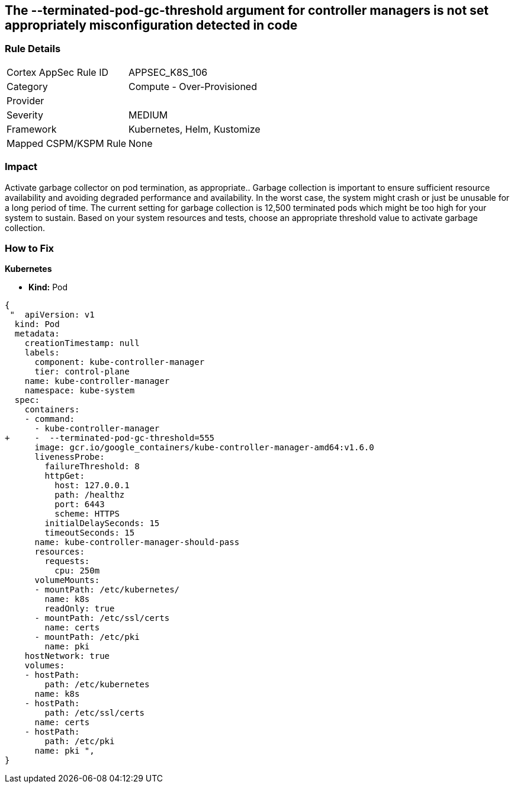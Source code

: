 == The --terminated-pod-gc-threshold argument for controller managers is not set appropriately misconfiguration detected in code
// '--terminated-pod-gc-threshold' argument for controller managers not set appropriately

=== Rule Details

[cols="1,2"]
|===
|Cortex AppSec Rule ID |APPSEC_K8S_106
|Category |Compute - Over-Provisioned
|Provider |
|Severity |MEDIUM
|Framework |Kubernetes, Helm, Kustomize
|Mapped CSPM/KSPM Rule |None
|===


=== Impact
Activate garbage collector on pod termination, as appropriate..
Garbage collection is important to ensure sufficient resource availability and avoiding degraded performance and availability.
In the worst case, the system might crash or just be unusable for a long period of time.
The current setting for garbage collection is 12,500 terminated pods which might be too high for your system to sustain.
Based on your system resources and tests, choose an appropriate threshold value to activate garbage collection.

=== How to Fix


*Kubernetes* 


* *Kind:* Pod


[source,yaml]
----
{
 "  apiVersion: v1
  kind: Pod
  metadata:
    creationTimestamp: null
    labels:
      component: kube-controller-manager
      tier: control-plane
    name: kube-controller-manager
    namespace: kube-system
  spec:
    containers:
    - command:
      - kube-controller-manager
+     -  --terminated-pod-gc-threshold=555
      image: gcr.io/google_containers/kube-controller-manager-amd64:v1.6.0
      livenessProbe:
        failureThreshold: 8
        httpGet:
          host: 127.0.0.1
          path: /healthz
          port: 6443
          scheme: HTTPS
        initialDelaySeconds: 15
        timeoutSeconds: 15
      name: kube-controller-manager-should-pass
      resources:
        requests:
          cpu: 250m
      volumeMounts:
      - mountPath: /etc/kubernetes/
        name: k8s
        readOnly: true
      - mountPath: /etc/ssl/certs
        name: certs
      - mountPath: /etc/pki
        name: pki
    hostNetwork: true
    volumes:
    - hostPath:
        path: /etc/kubernetes
      name: k8s
    - hostPath:
        path: /etc/ssl/certs
      name: certs
    - hostPath:
        path: /etc/pki
      name: pki ",
}
----

